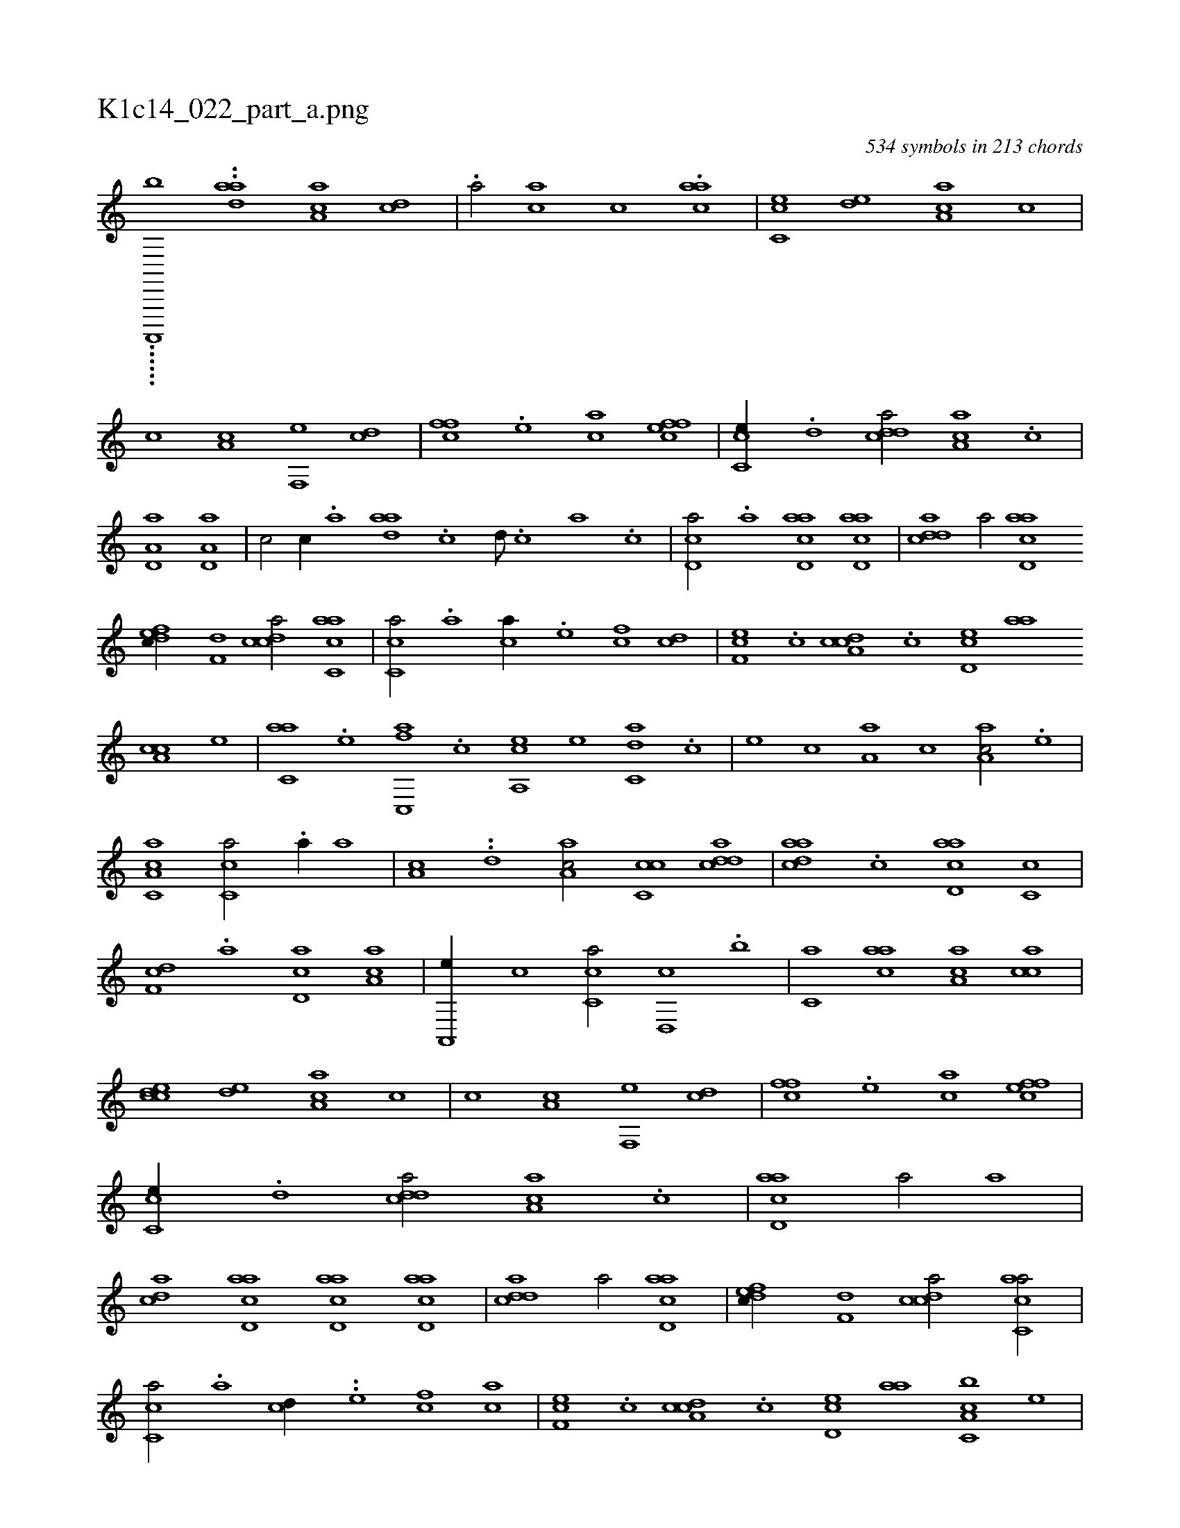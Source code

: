 X:1
%
%%titleleft true
%%tabaddflags 0
%%tabrhstyle grid
%
T:K1c14_022_part_a.png
C:534 symbols in 213 chords
L:1/1
K:italiantab
%
......[a,,,,,b] ..[,,,i] [ada] [aa,c1] [,cd] |\
	.[a/] [,ac] [,,,c] .[aac] |\
	[cc,e] [,ed] [aa,c] [,,c] |\
	[,,,c] [a,c] [f,,e] [,cd] |\
	[,ffc] .[e] [ac] [effc] |\
	[cc,e//] .[,,d] [cdda/] [aa,c] .[,,c] |\
	[a,d,a1] [a,d,a] |\
	[,,,c/] [,,c//] .[,,a] [aad] .[,,c] [,,d///] .[,,c] [,,a] .[,,c] |\
	[,cd,a/] .[a] [acd,a] [acd,a] |\
	[cdda1] [,,,a/] [acd,a] 
%
[,dfec//] [,,,f,d] [,cdca/] [,acc,a1] |\
	[,,cc,a/] .[a] [ca//] .[e] [fc] [cd] |\
	[ef,c] .[,c] [cda,c] .[,,c] [,cd,e] [,,aa] [a,cc] [,,,,e] |\
	[c,aa] .[e] [fc,,a] .[c] [ea,,c] [,,,,e] [c,da] .[,,,,c] |\
	[,,,,e] [,,c] [a,a] [,,,c] [,aa,c/] .[,e] |\
	[a,cc,a1] [,,cc,a/] .[a//] [,,a] |\
	[a,c] ..[,,d] [aa,c/] [cc,c] [cdda] |\
	[aadc] .[,,c] [acd,a] [,c,c] |
%
[,df,c] .[,,a] [,d,ac] [,ca,a] |\
	[,a,,,e//] [,,,c] [,c,ca/] [,,d,,c] .[,,,b] |\
	[,,,c,a] [aac] [aa,c] [acc] |\
	[ccde] [,ed] [aa,c] [,,c] |\
	[,,,c] [a,c] [f,,e] [,cd] |\
	[,ffc] .[e] [ac] [effc] |\
	[cc,e//] .[,,d] [cdda/] [aa,c] .[,,c] |\
	[acd,a1] [,,,,a/] [a] |\
	[acd] [acd,a] [acd,a] [acd,a] |\
	[cdda1] [,,,a/] [acd,a] |\
	[,dfec//] [,,,f,d] [,cdca/] [,acc,a/] |
%
[,,cc,a/] .[a] [cd//] ..[e] [fc] [ca] |\
	[ef,c] .[,c] [cda,c] .[,,c] [,cd,e] [,,aa] [a,cc,b] [,,,,e] |\
	[c,aa] [e] [fc,,a] .[c] [ea,,c] [,,,,e] [c,da] [,,,,c] |\
	[,c,,e] .[,,c] [a,de] .[,,,c] [,aa,c/] .[,e] |\
	[aa,c1] [e/] [,ffc] |\
	[effc] [effc] [fcde] [fcde] |\
	[cd,a] [aecddfcaa] [,accc] |\
	[acd,a] [,,d] .[acd] [,,d] [,,,,d] [e,d] |
% number of items: 534


